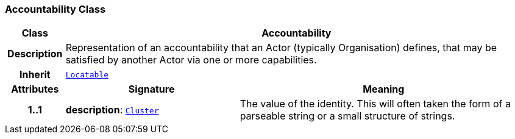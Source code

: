 === Accountability Class

[cols="^1,3,5"]
|===
h|*Class*
2+^h|*Accountability*

h|*Description*
2+a|Representation of an accountability that an Actor (typically Organisation) defines, that may be satisfied by another Actor via one or more capabilities.

h|*Inherit*
2+|`link:/releases/BASE/{base_release}/base_types.html#_locatable_class[Locatable^]`

h|*Attributes*
^h|*Signature*
^h|*Meaning*

h|*1..1*
|*description*: `link:/releases/GRM/{grm_release}/data_structures.html#_cluster_class[Cluster^]`
a|The value of the identity. This will often taken the form of a parseable string or a small structure of strings.
|===
